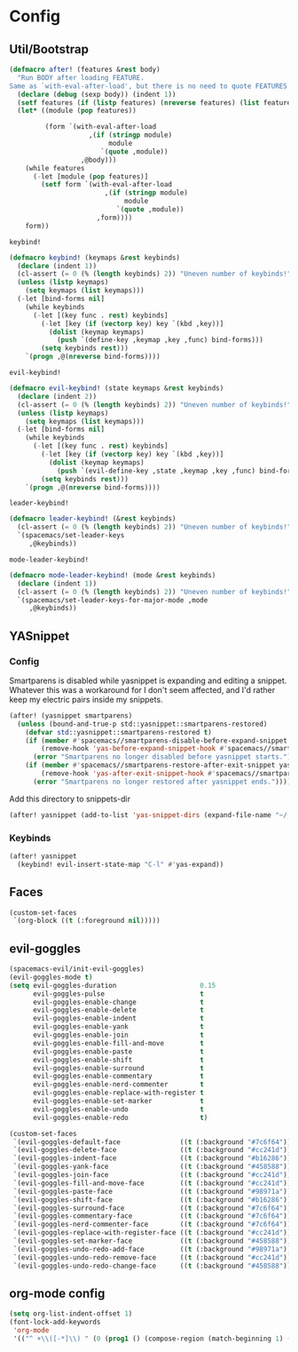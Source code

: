 * Config
** Util/Bootstrap

   #+begin_src emacs-lisp
     (defmacro after! (features &rest body)
       "Run BODY after loading FEATURE.
     Same as `with-eval-after-load', but there is no need to quote FEATURES."
       (declare (debug (sexp body)) (indent 1))
       (setf features (if (listp features) (nreverse features) (list features)))
       (let* ((module (pop features))

              (form `(with-eval-after-load
                         ,(if (stringp module)
                              module
                            `(quote ,module))
                       ,@body)))
         (while features
           (-let [module (pop features)]
             (setf form `(with-eval-after-load
                             ,(if (stringp module)
                                  module
                                `(quote ,module))
                           ,form))))
         form))
   #+end_src
   
   ~keybind!~
   #+BEGIN_SRC emacs-lisp
     (defmacro keybind! (keymaps &rest keybinds)
       (declare (indent 1))
       (cl-assert (= 0 (% (length keybinds) 2)) "Uneven number of keybinds!")
       (unless (listp keymaps)
         (setq keymaps (list keymaps)))
       (-let [bind-forms nil]
         (while keybinds
           (-let [(key func . rest) keybinds]
             (-let [key (if (vectorp key) key `(kbd ,key))]
               (dolist (keymap keymaps)
                 (push `(define-key ,keymap ,key ,func) bind-forms)))
             (setq keybinds rest)))
         `(progn ,@(nreverse bind-forms))))
   #+END_SRC

   ~evil-keybind!~
   #+BEGIN_SRC emacs-lisp
     (defmacro evil-keybind! (state keymaps &rest keybinds)
       (declare (indent 2))
       (cl-assert (= 0 (% (length keybinds) 2)) "Uneven number of keybinds!")
       (unless (listp keymaps)
         (setq keymaps (list keymaps)))
       (-let [bind-forms nil]
         (while keybinds
           (-let [(key func . rest) keybinds]
             (-let [key (if (vectorp key) key `(kbd ,key))]
               (dolist (keymap keymaps)
                 (push `(evil-define-key ,state ,keymap ,key ,func) bind-forms)))
             (setq keybinds rest)))
         `(progn ,@(nreverse bind-forms))))
   #+END_SRC

   ~leader-keybind!~
   #+BEGIN_SRC emacs-lisp
     (defmacro leader-keybind! (&rest keybinds)
       (cl-assert (= 0 (% (length keybinds) 2)) "Uneven number of keybinds!")
       `(spacemacs/set-leader-keys
          ,@keybinds))
   #+END_SRC

   ~mode-leader-keybind!~
   #+BEGIN_SRC emacs-lisp
     (defmacro mode-leader-keybind! (mode &rest keybinds)
       (declare (indent 1))
       (cl-assert (= 0 (% (length keybinds) 2)) "Uneven number of keybinds!")
       `(spacemacs/set-leader-keys-for-major-mode ,mode
          ,@keybinds))
   #+END_SRC

** YASnippet
*** Config
    Smartparens is disabled while yasnippet is expanding and editing a snippet. Whatever this was a workaround for
    I don't seem affected, and I'd rather keep my electric pairs inside my snippets.
    #+BEGIN_SRC emacs-lisp
      (after! (yasnippet smartparens)
        (unless (bound-and-true-p std::yasnippet::smartparens-restored)
          (defvar std::yasnippet::smartparens-restored t)
          (if (member #'spacemacs//smartparens-disable-before-expand-snippet yas-before-expand-snippet-hook)
              (remove-hook 'yas-before-expand-snippet-hook #'spacemacs//smartparens-disable-before-expand-snippet)
            (error "Smartparens no longer disabled before yasnippet starts."))
          (if (member #'spacemacs//smartparens-restore-after-exit-snippet yas-after-exit-snippet-hook)
              (remove-hook 'yas-after-exit-snippet-hook #'spacemacs//smartparens-restore-after-exit-snippet)
            (error "Smartparens no longer restored after yasnippet ends."))))
    #+END_SRC
    
    Add this directory to snippets-dir
    #+BEGIN_SRC emacs-lisp 
      (after! yasnippet (add-to-list 'yas-snippet-dirs (expand-file-name "~/.config/spacemacs/snippets/")))
    #+END_SRC
*** Keybinds
    #+BEGIN_SRC emacs-lisp 
      (after! yasnippet
        (keybind! evil-insert-state-map "C-l" #'yas-expand))
    #+END_SRC
   
** Faces
   #+BEGIN_SRC emacs-lisp
     (custom-set-faces
      `(org-block ((t (:foreground nil)))))
   #+END_SRC
** evil-goggles
   #+BEGIN_SRC emacs-lisp
     (spacemacs-evil/init-evil-goggles)
     (evil-goggles-mode t)
     (setq evil-goggles-duration                     0.15
           evil-goggles-pulse                        t
           evil-goggles-enable-change                t
           evil-goggles-enable-delete                t
           evil-goggles-enable-indent                t
           evil-goggles-enable-yank                  t
           evil-goggles-enable-join                  t
           evil-goggles-enable-fill-and-move         t
           evil-goggles-enable-paste                 t
           evil-goggles-enable-shift                 t
           evil-goggles-enable-surround              t
           evil-goggles-enable-commentary            t
           evil-goggles-enable-nerd-commenter        t
           evil-goggles-enable-replace-with-register t
           evil-goggles-enable-set-marker            t
           evil-goggles-enable-undo                  t
           evil-goggles-enable-redo                  t)

     (custom-set-faces
      `(evil-goggles-default-face               ((t (:background "#7c6f64"))))
      `(evil-goggles-delete-face                ((t (:background "#cc241d"))))
      `(evil-goggles-indent-face                ((t (:background "#b16286"))))
      `(evil-goggles-yank-face                  ((t (:background "#458588"))))
      `(evil-goggles-join-face                  ((t (:background "#cc241d"))));; TODO
      `(evil-goggles-fill-and-move-face         ((t (:background "#cc241d"))));; TODO
      `(evil-goggles-paste-face                 ((t (:background "#98971a"))))
      `(evil-goggles-shift-face                 ((t (:background "#b16286"))))
      `(evil-goggles-surround-face              ((t (:background "#7c6f64"))))
      `(evil-goggles-commentary-face            ((t (:background "#7c6f64"))))
      `(evil-goggles-nerd-commenter-face        ((t (:background "#7c6f64"))))
      `(evil-goggles-replace-with-register-face ((t (:background "#cc241d"))));; TODO
      `(evil-goggles-set-marker-face            ((t (:background "#458588"))))
      `(evil-goggles-undo-redo-add-face         ((t (:background "#98971a"))))
      `(evil-goggles-undo-redo-remove-face      ((t (:background "#cc241d"))))
      `(evil-goggles-undo-redo-change-face      ((t (:background "#458588")))))
   #+END_SRC
   
** org-mode config
   
   #+begin_src emacs-lisp
     (setq org-list-indent-offset 1)
     (font-lock-add-keywords
      'org-mode
      '(("^ +\\([-*]\\) " (0 (prog1 () (compose-region (match-beginning 1) (match-end 1) "•"))))))
   #+end_src

